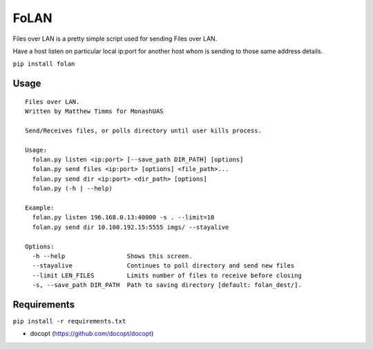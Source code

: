 FoLAN
=====

.. image:: https://badge.fury.io/py/folan.svg
    :target: https://badge.fury.io/py/folan
.. image:: https://travis-ci.org/MattTimms/folan.svg?branch=master
    :target: https://travis-ci.org/MattTimms/folan

Files over LAN is a pretty simple script used for sending Files over LAN.

Have a host listen on particular local ip:port for another host whom is sending to those same address details.

``pip install folan``

Usage
-----

::

    Files over LAN.
    Written by Matthew Timms for MonashUAS

    Send/Receives files, or polls directory until user kills process.

    Usage:
      folan.py listen <ip:port> [--save_path DIR_PATH] [options]
      folan.py send files <ip:port> [options] <file_path>...
      folan.py send dir <ip:port> <dir_path> [options]
      folan.py (-h | --help)

    Example:
      folan.py listen 196.168.0.13:40000 -s . --limit=10
      folan.py send dir 10.100.192.15:5555 imgs/ --stayalive

    Options:
      -h --help                 Shows this screen.
      --stayalive               Continues to poll directory and send new files
      --limit LEN_FILES         Limits number of files to receive before closing
      -s, --save_path DIR_PATH  Path to saving directory [default: folan_dest/].


Requirements
------------

``pip install -r requirements.txt``

-  docopt (https://github.com/docopt/docopt)